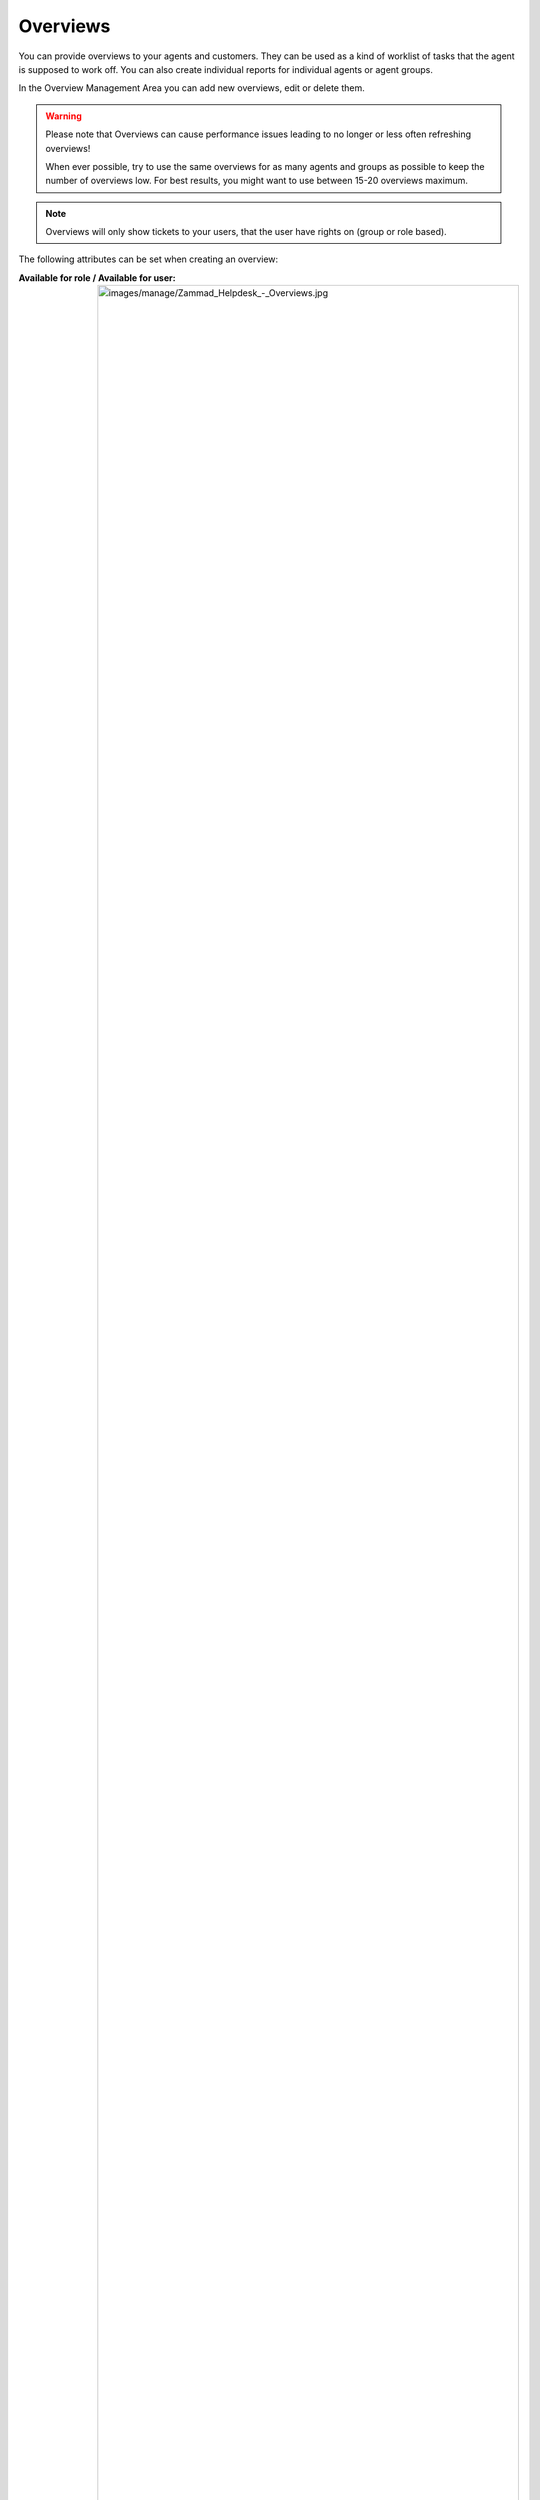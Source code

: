 Overviews
*********

You can provide overviews to your agents and customers. They can be used as a kind of worklist of tasks that the agent is supposed to work off.
You can also create individual reports for individual agents or agent groups.

In the Overview Management Area you can add new overviews, edit or delete them.

.. Warning:: Please note that Overviews can cause performance issues leading to no longer or less often refreshing overviews!
  
  When ever possible, try to use the same overviews for as many agents and groups as possible to keep the number of overviews low. 
  For best results, you might want to use between 15-20 overviews maximum.

.. Note:: Overviews will only show tickets to your users, that the user have rights on (group or role based).


The following attributes can be set when creating an overview:

:Available for role / Available for user:

  .. image:: images/manage/Zammad_Helpdesk_-_Overviews.jpg
  
  .. Hint:: Roles are assigned to users, per default there are agents, admins and customers. Further information about :doc:`/manage-roles`.

  With these settings you can choose whether to make the overviews available to an entire group of people (by selecting the role) or to specific users. The entries in both fields apply. This means that you can also select individual users in addition to sharing the overview for all role members.


:Only available for users with shared organization:

  .. image:: images/manage/Zammad_Helpdesk_-_Overviews2.jpg

  .. Hint::  Shared organization is a setting in the organisations-management. See :doc:`/manage-organizations` for more information.

  This is only important if the available role is a customer. When deciding whether yes or no is selected, it must be considered to what extent this makes sense - for example, if a customer sees only his own tickets, many views are usually not necessary...

  .. Note:: Users also refers to the customer role in this case.


:Available for users which are replacements for other users:

  .. image:: images/manage/Zammad_Helpdesk_-_Overviews3.jpg

  This selection refers to the setting in the user preferences (profile-pic in the left corner --> profile -->) "out of office". If this option is checked, this selection is only displayed if someone has been entered as a substitution.

  For example:
    Agent A is on vacation and Agent B will take care of his tickets. Then an overview can be set up, which only shows Agent B all new tickets from Agent A for this period of time, without having to search for them separately.

  .. Note:: Replacement users are part of our `Out of Office function <https://user-docs.zammad.org/en/latest/extras/profile-and-settings.html>`_.


:Conditions for shown tickets:

  .. image:: images/manage/Zammad_Helpdesk_-_Overviews4.jpg

  What conditions should the listed tickets contain? (it is like a filter) You can add more than one condition. In the preview you have the possibility to double check if your entry of the conditions makes sense by directly displaying tickets that match your filtering.


:ATTRIBUTES:

  .. image:: images/manage/Zammad_Helpdesk_-_Unassigned___Open.jpg

  Which attributes shall be shown in the overview? (column headers)

  With this setting you can select the headlines of your overview. Depending on which information is important in this selection, it can be displayed individually. For this example "Unassigned and open" the overview would look like this:

  .. image:: images/manage/Zammad_Helpdesk_-_Overviews5.jpg

  These settings can also be adjusted individually by admins at a later time (In the overview, top right: Options).

  .. Note:: Please note that overview column and sort settings are global settings which affect all users seeing those overviews.


:Ordering, grouping and active:

  .. image:: images/manage/Zammad_Helpdesk_-_Overviews6.jpg

  - order: In which order should the tickets be displayed? (Sorted by the attributes)
  - direction: The direction of the order
  - group by: Should the tickets be displayed again grouped by a specific attribute within the list?
  - active: Set them active or inactive
